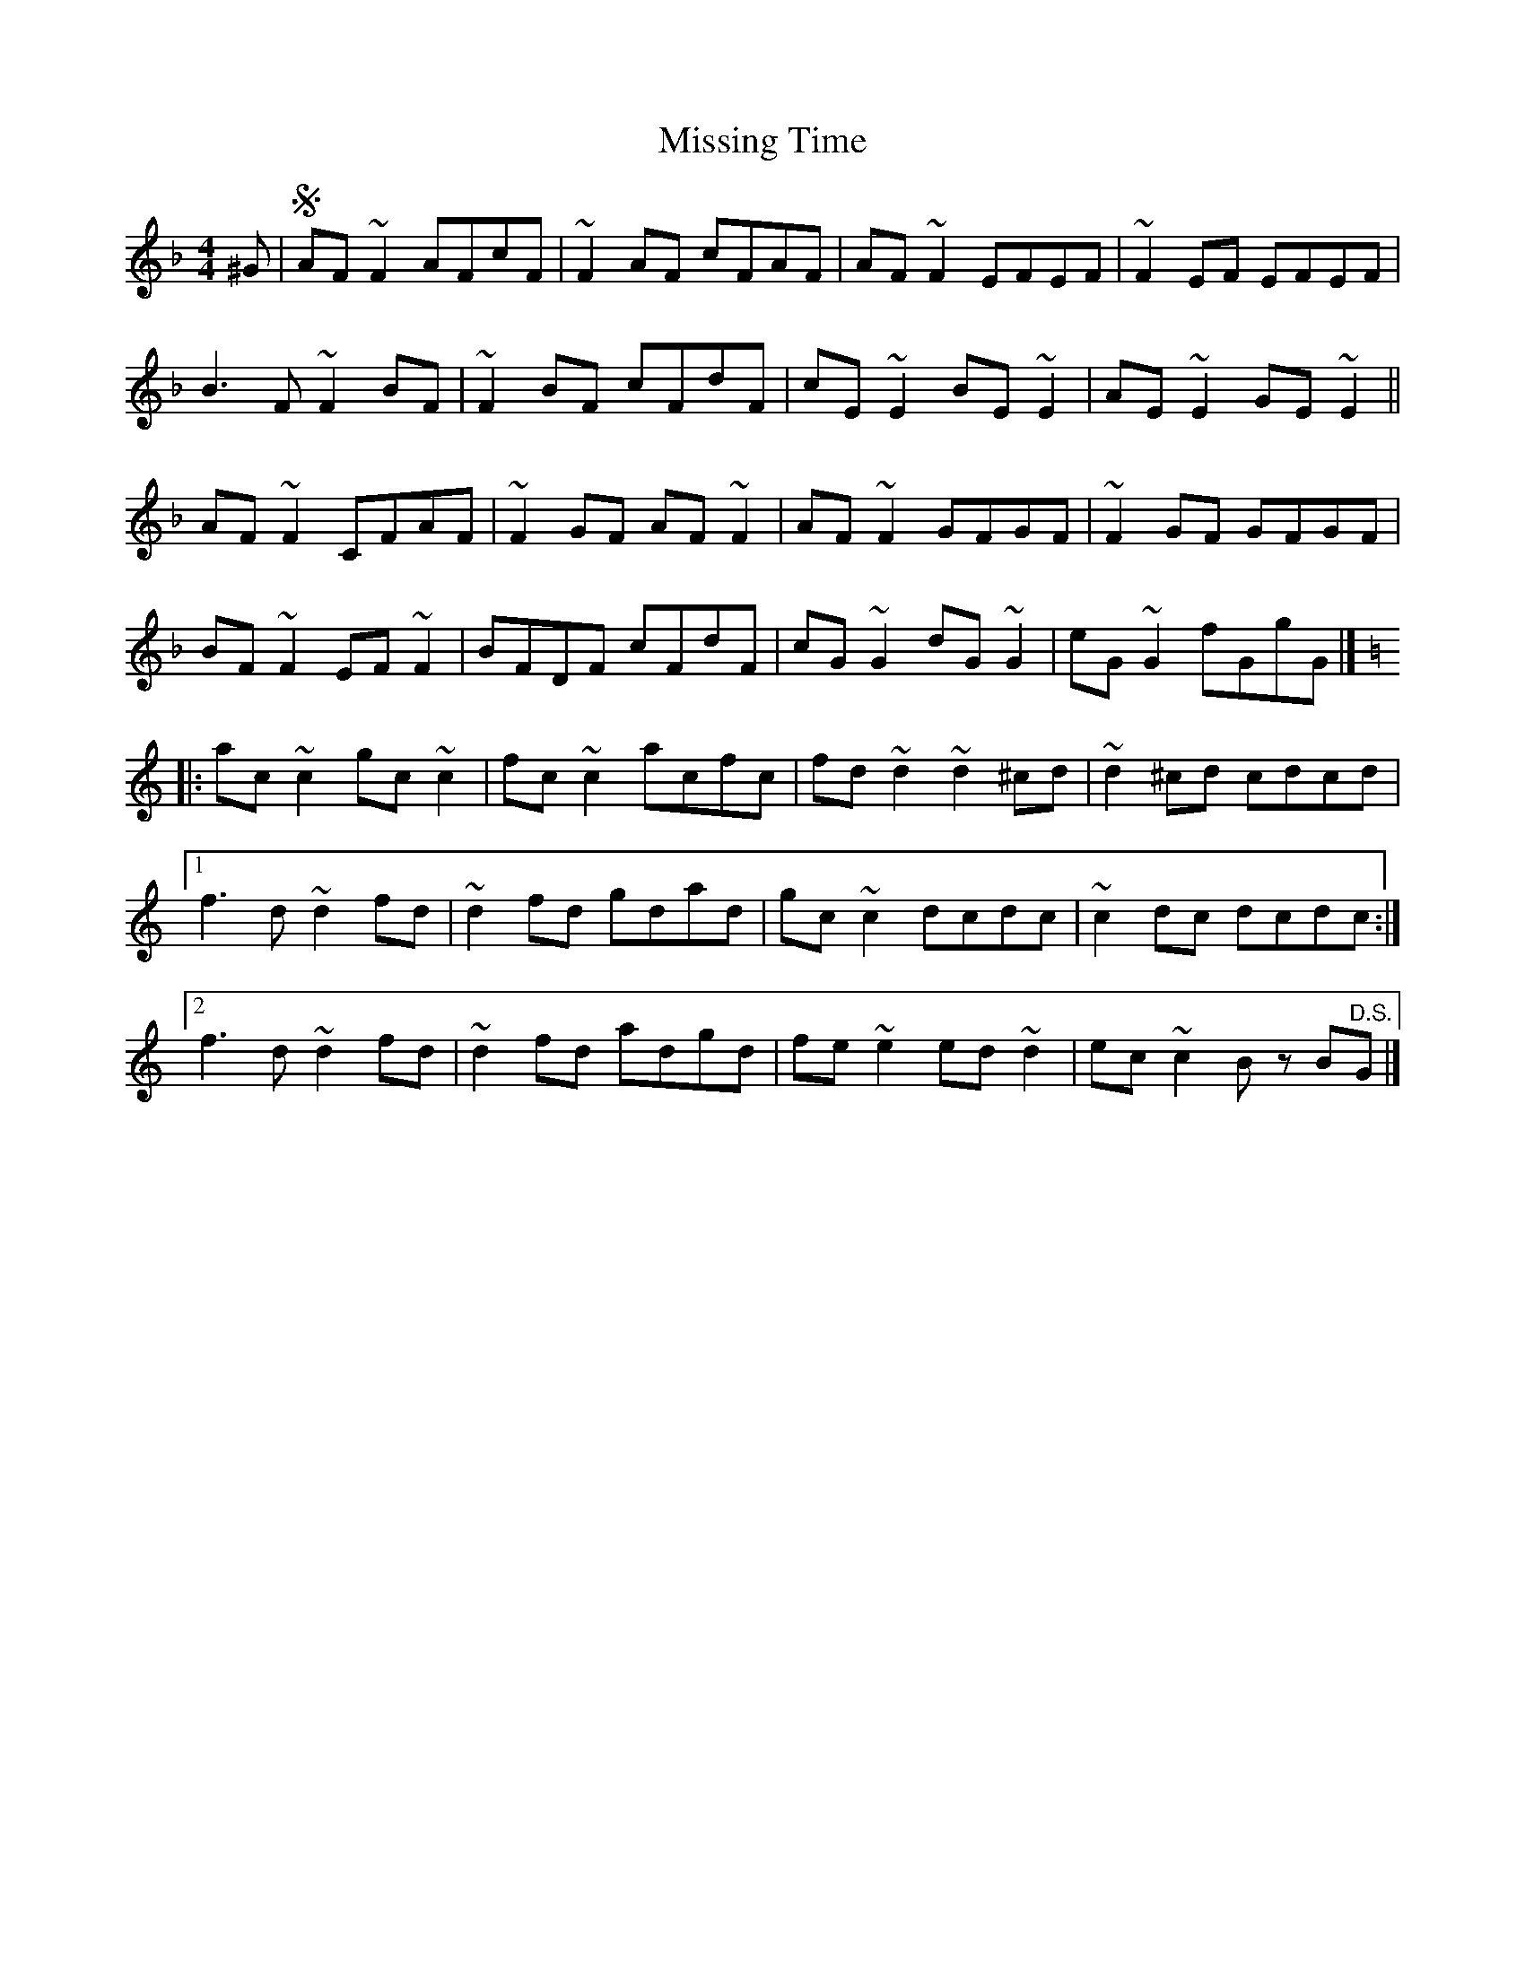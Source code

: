 X: 1
T: Missing Time
Z: yrneH
S: https://thesession.org/tunes/10412#setting10412
R: reel
M: 4/4
L: 1/8
K: Fmaj
^G |S AF ~F2 AFcF | ~F2 AF cFAF | AF ~F2 EFEF | ~F2 EF EFEF |
B3 F ~F2 BF | ~F2 BF cFdF | cE ~E2 BE ~E2 | AE ~E2 GE ~E2 ||
AF ~F2 CFAF | ~F2 GF AF ~F2 | AF ~F2 GFGF | ~F2 GF GFGF |
BF ~F2 EF ~F2 | BFDF cFdF | cG ~G2 dG ~G2 | eG ~G2 fGgG |]
K:Ddor
|: ac ~c2 gc ~c2 | fc ~c2 acfc | fd ~d2 ~d2 ^cd | ~d2 ^cd cdcd |
[1 f3 d ~d2 fd | ~d2 fd gdad | gc ~c2 dcdc | ~c2 dc dcdc :|
[2 f3 d ~d2 fd | ~d2 fd adgd | fe ~e2 ed ~d2 | ec ~c2 B z B"D.S."G |]

